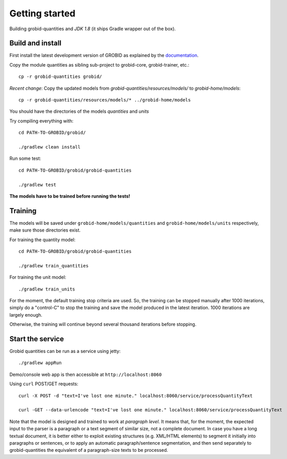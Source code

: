.. topic:: Getting started, build, install

Getting started
===============

Building grobid-quantities and *JDK 1.8* (it ships Gradle wrapper out of the box).

Build and install
~~~~~~~~~~~~~~~~~

First install the latest development version of GROBID as explained by the `documentation <http://grobid.readthedocs.org>`_.

Copy the module quantities as sibling sub-project to grobid-core, grobid-trainer, etc.:
::
   cp -r grobid-quantities grobid/

*Recent change*: Copy the updated models from `grobid-quantities/resources/models/` to `grobid-home/models`:
::
   cp -r grobid-quantities/resources/models/* ../grobid-home/models

You should have the directories of the models `quantities` and `units`

Try compiling everything with:
::
   cd PATH-TO-GROBID/grobid/

   ./gradlew clean install

Run some test:
::
   cd PATH-TO-GROBID/grobid/grobid-quantities

   ./gradlew test

**The models have to be trained before running the tests!**

Training
~~~~~~~~

The models will be saved under ``grobid-home/models/quantities`` and ``grobid-home/models/units`` respectively, make sure those directories exist.

For training the quantity model:
::
  cd PATH-TO-GROBID/grobid/grobid-quantities

  ./gradlew train_quantities

For training the unit model:
::
  ./gradlew train_units

For the moment, the default training stop criteria are used. So, the training can be stopped manually after 1000 iterations, simply do a "control-C" to stop
the training and save the model produced in the latest iteration. 1000 iterations are largely enough.

Otherwise, the training will continue beyond several thousand iterations before stopping.


Start the service
~~~~~~~~~~~~~~~~~

Grobid quantities can be run as a service using jetty:
::
  ./gradlew appRun

Demo/console web app is then accessible at ``http://localhost:8060``

Using ``curl`` POST/GET requests:
::
  curl -X POST -d "text=I've lost one minute." localhost:8060/service/processQuantityText

  curl -GET --data-urlencode "text=I've lost one minute." localhost:8060/service/processQuantityText

Note that the model is designed and trained to work at *paragraph level*.
It means that, for the moment, the expected input to the parser is a paragraph or a text segment of similar size, not a complete document.
In case you have a long textual document, it is better either to exploit existing structures (e.g. XML/HTML elements) to segment it
initially into paragraphs or sentences, or to apply an automatic paragraph/sentence segmentation, and then send separately to
grobid-quantities the equivalent of a paragraph-size texts to be processed.
